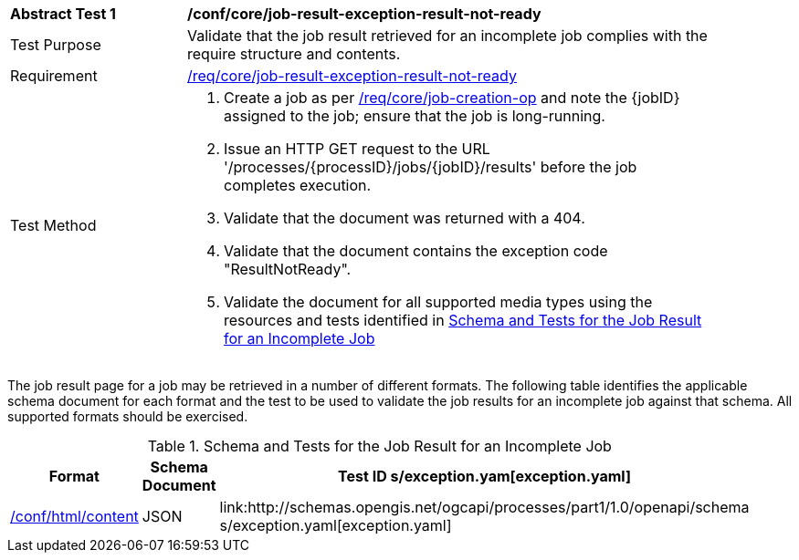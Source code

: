 [[ats_core_job-result-exception-result-not-ready]]
[width="90%",cols="2,6a"]
|===
^|*Abstract Test {counter:ats-id}* |*/conf/core/job-result-exception-result-not-ready*
^|Test Purpose |Validate that the job result retrieved for an incomplete job complies with the require structure and contents.
^|Requirement |<<req_core_job-result-exception-result-not-ready,/req/core/job-result-exception-result-not-ready>>
^|Test Method |. Create a job as per <<ats_core_job-creation-op,/req/core/job-creation-op>> and note the {jobID} assigned to the job; ensure that the job is long-running.
. Issue an HTTP GET request to the URL '/processes/{processID}/jobs/{jobID}/results' before the job completes execution.
. Validate that the document was returned with a 404.
. Validate that the document contains the exception code "ResultNotReady". 
. Validate the document for all supported media types using the resources and tests identified in <<job-result-exception-result-not-ready>>
|===

The job result page for a job may be retrieved in a number of different formats. The following table identifies the applicable schema document for each format and the test to be used to validate the job results for an incomplete job against that schema.  All supported formats should be exercised.

[[job-result-exception-result-not-ready]]
.Schema and Tests for the Job Result for an Incomplete Job
[width="90%",cols="3",options="header"]
|===
|Format |Schema Document |Test ID
s/exception.yam[exception.yaml] |<<ats_html_content,/conf/html/content>>
|JSON |link:http://schemas.opengis.net/ogcapi/processes/part1/1.0/openapi/schema
s/exception.yaml[exception.yaml] |<<ats_json_content,/conf/json/content>>
|===
